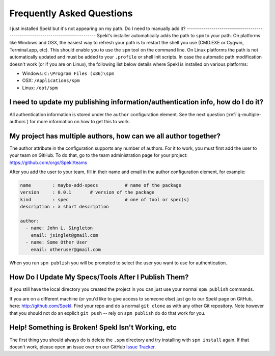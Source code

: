 .. _sec-faq:

Frequently Asked Questions
============================

.. _q-windows:

I just installed Spekl but it's not appearing on my path. Do I need to
manually add it?
-------------------------------------------------------------------------------
Spekl's installer automatically adds the path to ``spm`` to your
path. On platforms like Windows and OSX, the easiest way to refresh
your path is to restart the shell you use (CMD.EXE or Cygwin,
Terminal.app, etc). This should enable you to use the ``spm`` tool on
the command line. On Linux platforms the path is not automatically
updated and must be added to your ``.profile`` or shell init
scripts. In case the automatic path modification doesn't work (or if
you are on Linux), the following list below details where Spekl is
installed on various platforms:

- Windows: ``C:\Program Files (x86)\spm``
- OSX: ``/Applications/spm``
- Linux: ``/opt/spm``


.. _q-update-auth:

I need to update my publishing information/authentication info, how do I do it?
-------------------------------------------------------------------------------
All authentication information is stored under the ``author``
configuration element. See the next question (:ref:`q-multiple-authors`) for more information on
how to get this to work. 

.. _q-multiple-authors:

My project has multiple authors, how can we all author together?
----------------------------------------------------------------
The author attribute in the configuration supports any number of
authors. For it to work, you must first add the user to your team on
GitHub. To do that, go to the team administration page for your
project: https://github.com/orgs/Spekl/teams

After you add the user to your team, fill in their name and email in
the author configuration element, for example:

.. code-block:: yaml

  name        : maybe-add-specs          # name of the package
  version     : 0.0.1       # version of the package
  kind        : spec                     # one of tool or spec(s)
  description : a short description

  author:
    - name: John L. Singleton
      email: jsinglet@gmail.com
    - name: Some Other User
      email: otheruser@gmail.com

When you run ``spm publish`` you will be prompted to select the user
you want to use for authentication. 

.. _q-update:

How Do I Update My Specs/Tools After I Publish Them?
----------------------------------------------------
If you still have the local directory you created the project in you
can just use your normal ``spm publish`` commands.

If you are on a different machine (or you'd like to give access to
someone else) just go to our Spekl page on GitHub, here:
http://github.com/Spekl. Find your repo and do a normal ``git clone``
as with any other Git repository. Note however that you should not do
an explicit ``git push`` -- rely on ``spm publish`` do do that work
for you. 


.. _q-broken:

Help! Something is Broken! Spekl Isn't Working, etc
----------------------------------------------------
The first thing you should always do is delete the ``.spm`` directory
and try installing with ``spm install`` again. If that doesn't work,
please open an issue over on our GitHub `Issue Tracker <https://github.com/jsinglet/spekl-package-manager/issues>`_.
